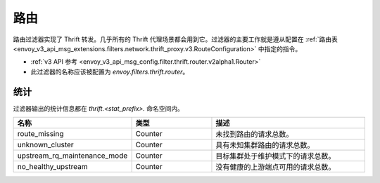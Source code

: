 .. _config_thrift_filters_router:

路由
=====

路由过滤器实现了 Thrift 转发。几乎所有的 Thrift 代理场景都会用到它。过滤器的主要工作就是遵从配置在
:ref:`路由表 <envoy_v3_api_msg_extensions.filters.network.thrift_proxy.v3.RouteConfiguration>` 中指定的指令。

* :ref:`v3 API 参考 <envoy_v3_api_msg_config.filter.thrift.router.v2alpha1.Router>`
* 此过滤器的名称应该被配置为 *envoy.filters.thrift.router*。

统计
----

过滤器输出的统计信息都在 *thrift.<stat_prefix>.* 命名空间内。

.. csv-table::
  :header: 名称, 类型, 描述
  :widths: 1, 1, 2

  route_missing, Counter, 未找到路由的请求总数。
  unknown_cluster, Counter, 具有未知集群路由的请求总数。
  upstream_rq_maintenance_mode, Counter, 目标集群处于维护模式下的请求总数。
  no_healthy_upstream, Counter, 没有健康的上游端点可用的请求总数。
